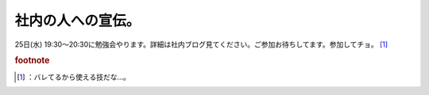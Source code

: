 ﻿社内の人への宣伝。
##################


25日(水) 19:30～20:30に勉強会やります。詳細は社内ブログ見てください。ご参加お待ちしてます。参加してチョ。 [#]_ 


.. rubric:: footnote

.. [#] ：バレてるから使える技だな…。



.. author:: mkouhei
.. categories:: meeting, 
.. tags::


